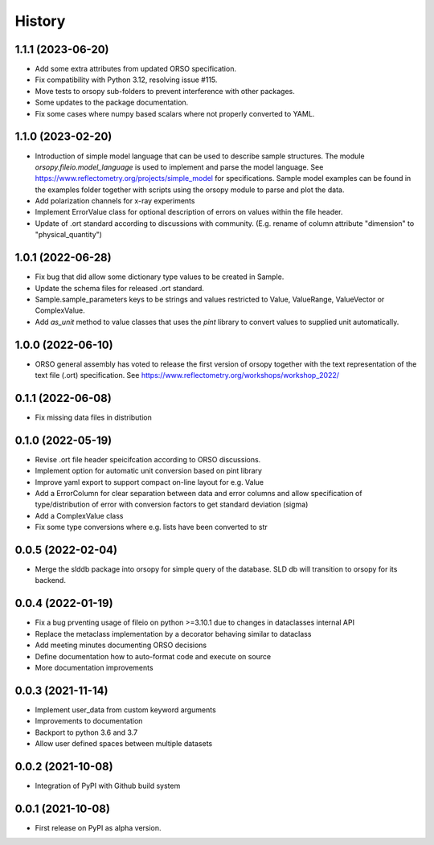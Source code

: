 =======
History
=======

1.1.1 (2023-06-20)
------------------

* Add some extra attributes from updated ORSO specification.
* Fix compatibility with Python 3.12, resolving issue #115.
* Move tests to orsopy sub-folders to prevent interference with other packages.
* Some updates to the package documentation.
* Fix some cases where numpy based scalars where not properly converted to YAML.

1.1.0 (2023-02-20)
------------------

* Introduction of simple model language that can be used to describe
  sample structures. The module *orsopy.fileio.model_language* is used to implement
  and parse the model language.
  See https://www.reflectometry.org/projects/simple_model for specifications.
  Sample model examples can be found in the examples folder together
  with scripts using the orsopy module to parse and plot the data.
* Add polarization channels for x-ray experiments
* Implement ErrorValue class for optional description of errors
  on values within the file header.
* Update of .ort standard according to discussions with community.
  (E.g. rename of column attribute "dimension" to "physical_quantity")

1.0.1 (2022-06-28)
------------------

* Fix bug that did allow some dictionary type values to be created in Sample.
* Update the schema files for released .ort standard.
* Sample.sample_parameters keys to be strings and values restricted to
  Value, ValueRange, ValueVector or ComplexValue.
* Add *as_unit* method to value classes that uses the *pint* library to convert
  values to supplied unit automatically.

1.0.0 (2022-06-10)
------------------

* ORSO general assembly has voted to release the first version of orsopy together with the
  text representation of the text file (.ort) specification.
  See https://www.reflectometry.org/workshops/workshop_2022/

0.1.1 (2022-06-08)
------------------

* Fix missing data files in distribution

0.1.0 (2022-05-19)
------------------

* Revise .ort file header speicifcation according to ORSO discussions.
* Implement option for automatic unit conversion based on pint library
* Improve yaml export to support compact on-line layout for e.g. Value
* Add a ErrorColumn for clear separation between data and error columns
  and allow specification of type/distribution of error with conversion
  factors to get standard deviation (sigma)
* Add a ComplexValue class
* Fix some type conversions where e.g. lists have been converted to str

0.0.5 (2022-02-04)
------------------

* Merge the slddb package into orsopy for simple query of the database.
  SLD db will transition to orsopy for its backend.

0.0.4 (2022-01-19)
------------------

* Fix a bug prventing usage of fileio on python >=3.10.1 due to changes in dataclasses internal API
* Replace the metaclass implementation by a decorator behaving similar to dataclass
* Add meeting minutes documenting ORSO decisions
* Define documentation how to auto-format code and execute on source
* More documentation improvements

0.0.3 (2021-11-14)
------------------

* Implement user_data from custom keyword arguments
* Improvements to documentation
* Backport to python 3.6 and 3.7
* Allow user defined spaces between multiple datasets

0.0.2 (2021-10-08)
------------------

* Integration of PyPI with Github build system

0.0.1 (2021-10-08)
------------------

* First release on PyPI as alpha version.
